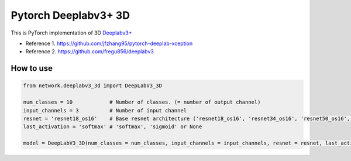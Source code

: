 ======================
 Pytorch Deeplabv3+ 3D
======================
This is PyTorch implementation of 3D `Deeplabv3+ <https://arxiv.org/abs/1802.02611>`_

- Reference 1. https://github.com/jfzhang95/pytorch-deeplab-xception
- Reference 2. https://github.com/fregu856/deeplabv3

---------------
How to use
---------------
.. code-block:: python


   from network.deeplabv3_3d import DeepLabV3_3D
   
   num_classes = 10            # Number of classes. (= number of output channel)
   input_channels = 3          # Number of input channel
   resnet = 'resnet18_os16'    # Base resnet architecture ('resnet18_os16', 'resnet34_os16', 'resnet50_os16', 'resnet101_os16', 'resnet152_os16', 'resnet18_os8', 'resnet34_os18')
   last_activation = 'softmax' # 'softmax', 'sigmoid' or None
   
   model = DeepLabV3_3D(num_classes = num_classes, input_channels = input_channels, resnet = resnet, last_activation = last_activation)

